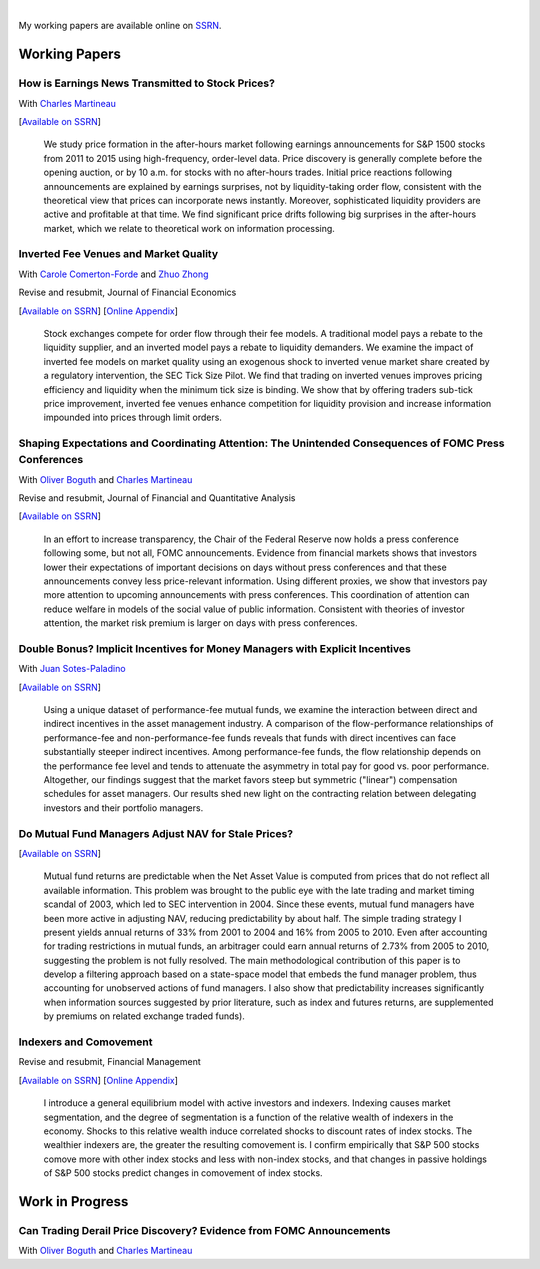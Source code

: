 .. title: Research
.. slug: research
.. date: 2018-02-22 05:53:29 UTC+11:00
.. tags:
.. category:
.. link:
.. description:

|


My working papers are available online on `SSRN <http://papers.ssrn.com/sol3/cf_dev/AbsByAuth.cfm?per_id=1006956>`__.

Working Papers
--------------


How is Earnings News Transmitted to Stock Prices?
~~~~~~~~~~~~~~~~~~~~~~~~~~~~~~~~~~~~~~~~~~~~~~~~~

With `Charles Martineau <http://www.charlesmartineau.com>`__

[`Available on SSRN <https://papers.ssrn.com/sol3/papers.cfm?abstract_id=3060094>`__]

    We study price formation in the after-hours market following earnings announcements for S&P 1500 
    stocks from 2011 to 2015 using high-frequency, order-level data. Price discovery is generally 
    complete before the opening auction, or by 10 a.m. for stocks with no after-hours trades. 
    Initial price reactions following announcements are explained by earnings surprises, not 
    by liquidity-taking order flow, consistent with the theoretical view that prices can incorporate 
    news instantly. Moreover, sophisticated liquidity providers are active and profitable at that 
    time. We find significant price drifts following big surprises in the after-hours market, 
    which we relate to theoretical work on information processing. 

Inverted Fee Venues and Market Quality
~~~~~~~~~~~~~~~~~~~~~~~~~~~~~~~~~~~~~~

With `Carole Comerton-Forde <http://findanexpert.unimelb.edu.au/display/person532357>`__ and
`Zhuo Zhong <https://sites.google.com/site/zzhong225/>`__

Revise and resubmit, Journal of Financial Economics

[`Available on SSRN <http://papers.ssrn.com/sol3/papers.cfm?abstract_id=2939012>`__]
[`Online Appendix <https://www.dropbox.com/s/jtyjrm131jne47k/adf-tsp-appendix-blind.pdf?dl=0>`__]

    Stock exchanges compete for order flow through their fee models. A traditional model pays a 
    rebate to the liquidity supplier, and an inverted model pays a rebate to liquidity demanders. 
    We examine the impact of inverted fee models on market quality using an exogenous shock to 
    inverted venue market share created by a regulatory intervention, the SEC Tick Size Pilot. 
    We find that trading on inverted venues improves pricing efficiency and liquidity when the 
    minimum tick size is binding. We show that by offering traders sub-tick price improvement, 
    inverted fee venues enhance competition for liquidity provision and increase information 
    impounded into prices through limit orders. 


Shaping Expectations and Coordinating Attention: The Unintended Consequences of FOMC Press Conferences
~~~~~~~~~~~~~~~~~~~~~~~~~~~~~~~~~~~~~~~~~~~~~~~~~~~~~~~~~~~~~~~~~~~~~~~~~~~~~~~~~~~~~~~~~~~~~~~~~~~~~~

With `Oliver Boguth <http://www.public.asu.edu/~oboguth/>`__ and
`Charles Martineau <http://www.charlesmartineau.com>`__

Revise and resubmit, Journal of Financial and Quantitative Analysis

[`Available on SSRN <http://papers.ssrn.com/sol3/papers.cfm?abstract_id=2698477>`__]

    In an effort to increase transparency, the Chair of the Federal Reserve now holds a press conference 
    following some, but not all, FOMC announcements. Evidence from financial markets shows that investors 
    lower their expectations of important decisions on days without press conferences and that these 
    announcements convey less price-relevant information. Using different proxies, we show that investors 
    pay more attention to upcoming announcements with press conferences. This coordination of attention 
    can reduce welfare in models of the social value of public information. Consistent with theories of 
    investor attention, the market risk premium is larger on days with press conferences. 


Double Bonus? Implicit Incentives for Money Managers with Explicit Incentives
~~~~~~~~~~~~~~~~~~~~~~~~~~~~~~~~~~~~~~~~~~~~~~~~~~~~~~~~~~~~~~~~~~~~~~~~~~~~~

With `Juan Sotes-Paladino <https://sites.google.com/site/jmsotespaladino/home>`__

[`Available on SSRN <https://papers.ssrn.com/sol3/papers.cfm?abstract_id=2980599>`__]

    Using a unique dataset of performance-fee mutual funds, we examine the
    interaction between direct and indirect incentives in the asset management
    industry. A comparison of the flow-performance relationships of performance-fee
    and non-performance-fee funds reveals that funds with direct incentives can face
    substantially steeper indirect incentives. Among performance-fee funds, the flow
    relationship depends on the performance fee level and tends to attenuate the
    asymmetry in total pay for good vs. poor performance. Altogether, our findings
    suggest that the market favors steep but symmetric ("linear") compensation
    schedules for asset managers. Our results shed new light on the contracting
    relation between delegating investors and their portfolio managers.

Do Mutual Fund Managers Adjust NAV for Stale Prices?
~~~~~~~~~~~~~~~~~~~~~~~~~~~~~~~~~~~~~~~~~~~~~~~~~~~~

[`Available on SSRN <http://papers.ssrn.com/sol3/papers.cfm?abstract_id=1928321>`__]

    Mutual fund returns are predictable when the Net Asset Value is computed from
    prices that do not reflect all available information. This problem was brought
    to the public eye with the late trading and market timing scandal of 2003,
    which led to SEC intervention in 2004. Since these events, mutual fund managers
    have been more active in adjusting NAV, reducing predictability by about half.
    The simple trading strategy I present yields annual returns of 33% from 2001 to
    2004 and 16% from 2005 to 2010. Even after accounting for trading restrictions
    in mutual funds, an arbitrager could earn annual returns of 2.73% from 2005 to
    2010, suggesting the problem is not fully resolved. The main methodological
    contribution of this paper is to develop a filtering approach based on a
    state-space model that embeds the fund manager problem, thus accounting for
    unobserved actions of fund managers. I also show that predictability increases
    significantly when information sources suggested by prior literature, such as
    index and futures returns, are supplemented by premiums on related exchange
    traded funds).

Indexers and Comovement
~~~~~~~~~~~~~~~~~~~~~~~

Revise and resubmit, Financial Management

[`Available on SSRN <http://papers.ssrn.com/sol3/papers.cfm?abstract_id=2308695>`__]
[`Online Appendix </research-files/indexers_appendix.pdf>`__]

    I introduce a general equilibrium model with active investors and indexers.
    Indexing causes market segmentation, and the degree of segmentation is a
    function of the relative wealth of indexers in the economy. Shocks to this
    relative wealth induce correlated shocks to discount rates of index stocks.
    The wealthier indexers are, the greater the resulting comovement is. I confirm
    empirically that S&P 500 stocks comove more with other index stocks and less
    with non-index stocks, and that changes in passive holdings of S&P 500 stocks
    predict changes in comovement of index stocks.


Work in Progress
----------------

Can Trading Derail Price Discovery? Evidence from FOMC Announcements
~~~~~~~~~~~~~~~~~~~~~~~~~~~~~~~~~~~~~~~~~~~~~~~~~~~~~~~~~~~~~~~~~~~~

With `Oliver Boguth <http://www.public.asu.edu/~oboguth/>`__ and
`Charles Martineau <http://www.charlesmartineau.com>`__

